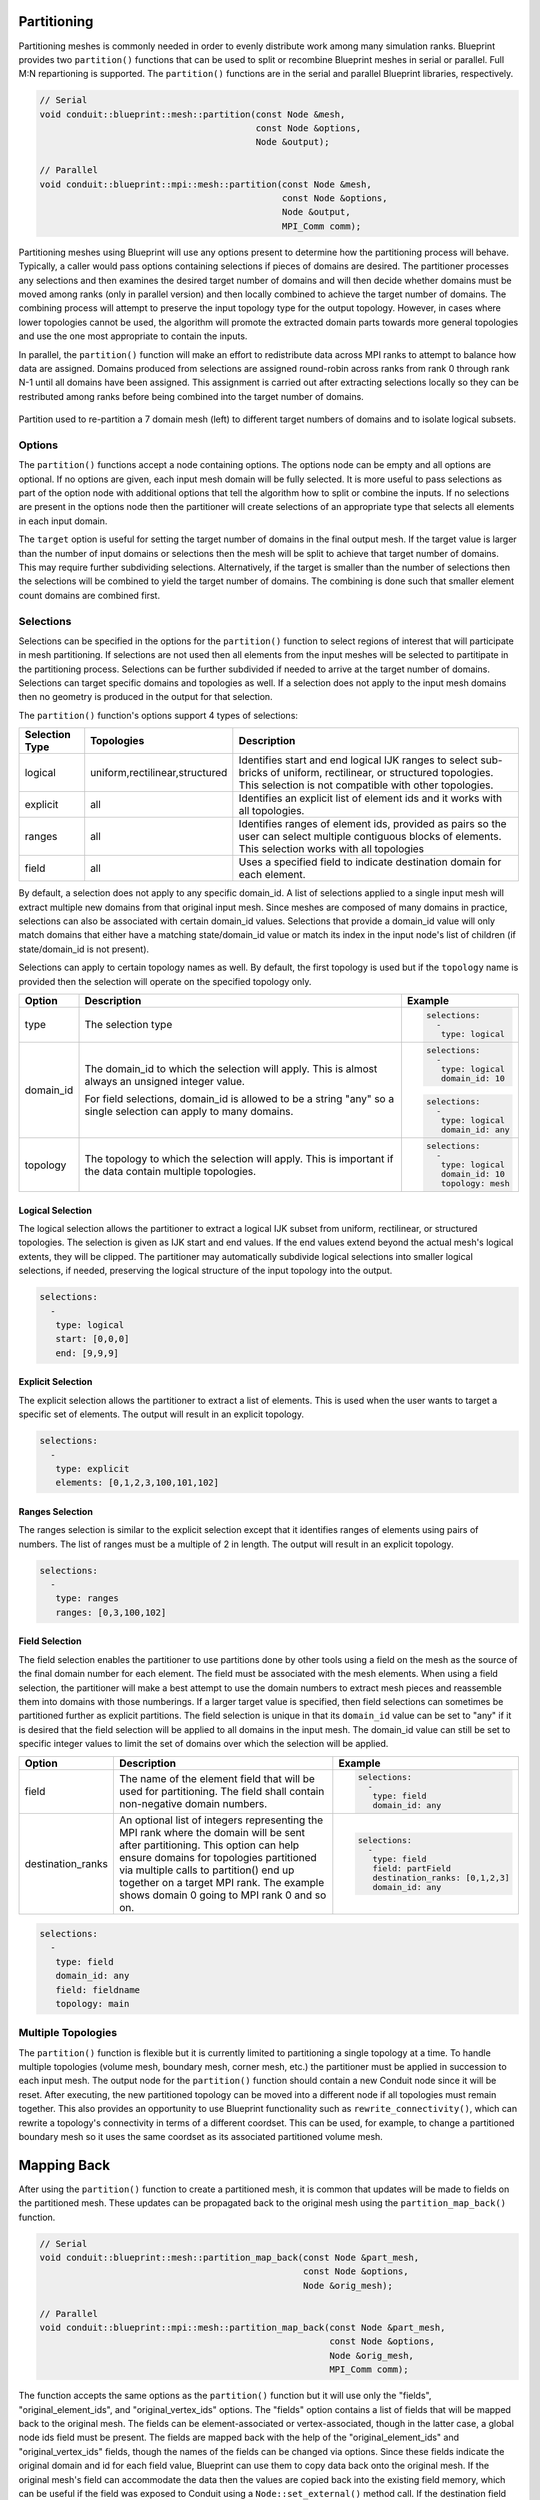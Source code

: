 .. # Copyright (c) Lawrence Livermore National Security, LLC and other Conduit
.. # Project developers. See top-level LICENSE AND COPYRIGHT files for dates and
.. # other details. No copyright assignment is required to contribute to Conduit.

.. _mesh_blueprint_partition:

===================
Partitioning
===================
Partitioning meshes is commonly needed in order to evenly distribute work 
among many simulation ranks. Blueprint provides two ``partition()`` functions
that can be used to split or recombine Blueprint meshes in serial or parallel.
Full M:N repartioning is supported. The ``partition()`` functions are in the
serial and parallel Blueprint libraries, respectively.

.. code:: cpp

    // Serial
    void conduit::blueprint::mesh::partition(const Node &mesh,
                                             const Node &options,
                                             Node &output);

    // Parallel
    void conduit::blueprint::mpi::mesh::partition(const Node &mesh,
                                                  const Node &options,
                                                  Node &output,
                                                  MPI_Comm comm);


Partitioning meshes using Blueprint will use any options present to determine
how the partitioning process will behave. Typically, a caller would pass options
containing selections if pieces of domains are desired. The partitioner processes
any selections and then examines the desired target number of domains and will then
decide whether domains must be moved among ranks (only in parallel version) and 
then locally combined to achieve the target number of domains. The combining
process will attempt to preserve the input topology type for the output topology.
However, in cases where lower topologies cannot be used, the algorithm will promote
the extracted domain parts towards more general topologies and use the one most
appropriate to contain the inputs.

In parallel, the ``partition()`` function will make an effort to redistribute data across MPI
ranks to attempt to balance how data are assigned. Domains produced from selections
are assigned round-robin across ranks from rank 0 through rank N-1 until all 
domains have been assigned. This assignment is carried out after extracting 
selections locally so they can be restributed among ranks
before being combined into the target number of domains.

.. figure:: partition.png
    :width: 800px
    :align: center

    Partition used to re-partition a 7 domain mesh (left) to different target numbers of domains and to isolate logical subsets.


Options
~~~~~~~
The ``partition()`` functions accept a node containing options. The options node
can be empty and all options are optional. If no options are given, each input mesh
domain will be fully selected. It is more useful to pass selections as part of the
option node with additional options that tell the algorithm how to split or combine
the inputs. If no selections are present in the options node then the partitioner
will create selections of an  appropriate type that selects all elements in each
input domain.

The ``target`` option is useful for setting the target number of domains in the
final output mesh. If the target value is larger than the number of input domains
or selections then the mesh will be split to achieve that target number of domains.
This may require further subdividing selections. Alternatively, if the target is
smaller than the number of selections then the selections will be combined to
yield the target number of domains. The combining is done such that smaller element
count domains are combined first.

.. tabularcolumns:: |p{1.5cm}|p{4cm}|L|

+------------------+-----------------------------------------+------------------------------------------+
| **Option**       | **Description**                         | **Example**                              |
+------------------+-----------------------------------------+------------------------------------------+
| selections       | A list of selection objects that        | .. code:: yaml                           |
|                  | identify regions of interest from the   |                                          |
|                  | input domains. Selections can be        |    selections:                           |
|                  | different on each MPI rank.             |      -                                   |
|                  |                                         |       type: logical                      |
|                  |                                         |       start: [0,0,0]                     |
|                  |                                         |       end: [9,9,9]                       |
|                  |                                         |       domain_id: 10                      |                     
+------------------+-----------------------------------------+------------------------------------------+
| target           | An optional integer that determines the | .. code:: yaml                           |
|                  | fields containing original domains and  |                                          |
|                  | number of domains in the output. If     |    target: 4                             |
|                  | given, the value must be greater than 0.|                                          |
|                  | Values larger than the number of        |                                          |
|                  | selections cause domains to be split.   |                                          |
|                  | Values smaller than the number of       |                                          |
|                  | selections cause domains to be combined.|                                          |
|                  | Invalid values are ignored.             |                                          |
|                  |                                         |                                          |
|                  | If not given, the output will contain   |                                          |
|                  | the number of selections. In parallel,  |                                          |
|                  | the largest target value from the ranks |                                          |
|                  | will be used for all ranks.             |                                          |
+------------------+-----------------------------------------+------------------------------------------+
| fields           | An list of strings that indicate the    | .. code:: yaml                           |
|                  | names of the fields to extract in the   |                                          |
|                  | output. If this option is not provided, |    fields: ["dist", "pressure"]          |
|                  | all fields will be extracted.           |                                          |
+------------------+-----------------------------------------+------------------------------------------+
| mapping          | An integer that determines whether      | .. code:: yaml                           |
|                  | fields containing original domains and  |                                          |
|                  | ids will be added in the output. These  |    mapping: 0                            |
|                  | fields enable one to know where each    |                                          |
|                  | vertex and element came from originally.|                                          |
|                  | Mapping is on by default. A non-zero    |                                          |
|                  | value turns it on and a zero value turns|                                          |
|                  | it off.                                 |                                          |
+------------------+-----------------------------------------+------------------------------------------+
| build_adjsets    | An integer that determines whether      | .. code:: yaml                           |
|                  | the partitioner should build adjsets,   |                                          |
|                  | if they are present in the selected     |    build_adjsets: 1                      |
|                  | topology.                               |                                          |
+------------------+-----------------------------------------+------------------------------------------+
| merge_tolerance  | A double value that indicates the max   | .. code:: yaml                           |
|                  | allowable distance between 2 points     |                                          |
|                  | before they are considered to be        |    merge_tolerance: 0.000001             |
|                  | separate. 2 points spaced smaller than  |                                          |
|                  | this distance will be merged when       |                                          |
|                  | explicit coordsets are combined.        |                                          |
+------------------+-----------------------------------------+------------------------------------------+
| original_element_ids | A string value that provides desired   | .. code::yaml                            |
|                      | field name used to contain original    |                                          |
|                      | element ids created from partitioning. |    original_element_ids: elem_name       |
|                      | The default value is                   |                                          |
|                      | original_element_ids.                  |                                          |
+----------------------+----------------------------------------+------------------------------------------+
| original_vertex_ids  | A string value that provides desired   | .. code::yaml                            |
|                      | field name used to contain original    |                                          |
|                      | vertex ids created from partitioning.  |    original_vertex_ids: vert_name        |
|                      | The default value is                   |                                          |
|                      | original_vertex_ids.                   |                                          |
+----------------------+----------------------------------------+------------------------------------------+


Selections
~~~~~~~~~~~~
Selections can be specified in the options for the ``partition()`` function to
select regions of interest that will participate in mesh partitioning. If
selections are not used then all elements from the input meshes will be 
selected to partitipate in the partitioning process. Selections can be further
subdivided if needed to arrive at the target number of domains. Selections can
target specific domains and topologies as well. If a selection does not apply
to the input mesh domains then no geometry is produced in the output for that
selection.

The ``partition()`` function's options support 4 types of selections:

.. tabularcolumns:: |p{1.5cm}|p{2cm}|L|

=============== =============================== =============================================
Selection Type  Topologies                      Description
=============== =============================== =============================================
logical          uniform,rectilinear,structured Identifies start and end logical IJK ranges to select sub-bricks of uniform, rectilinear, or structured topologies. This selection is not compatible with other topologies.
explicit         all                            Identifies an explicit list of element ids and it works with all topologies.
ranges           all                            Identifies ranges of element ids, provided as pairs so the user can select multiple contiguous blocks of elements. This selection works with all topologies
field            all                            Uses a specified field to indicate destination domain for each element.
=============== =============================== =============================================

By default, a selection does not apply to any specific domain_id. A list of
selections applied to a single input mesh will extract multiple new domains from
that original input mesh. Since meshes are composed of many domains in practice,
selections can also be associated with certain domain_id values. Selections that
provide a domain_id value will only match domains that either have a matching
state/domain_id value or match its index in the input node's list of children
(if state/domain_id is not present).

Selections can apply to certain topology names as well. By default, the first
topology is used but if the ``topology`` name is provided then the selection will
operate on the specified topology only.


+------------------+-----------------------------------------+------------------------------------------+
| **Option**       | **Description**                         | **Example**                              |
+------------------+-----------------------------------------+------------------------------------------+
| type             | The selection type                      | .. code:: yaml                           |
|                  |                                         |                                          |
|                  |                                         |    selections:                           |
|                  |                                         |      -                                   |
|                  |                                         |       type: logical                      |
+------------------+-----------------------------------------+------------------------------------------+
| domain_id        | The domain_id to which the selection    | .. code:: yaml                           |
|                  | will apply. This is almost always an    |                                          |
|                  | unsigned integer value.                 |    selections:                           |
|                  |                                         |      -                                   |
|                  |                                         |       type: logical                      |
|                  |                                         |       domain_id: 10                      |
|                  |                                         |                                          |
|                  |                                         | .. code:: yaml                           |
|                  |                                         |                                          |
|                  | For field selections, domain_id is      |    selections:                           |
|                  | allowed to be a string "any" so a single|      -                                   |
|                  | selection can apply to many domains.    |       type: logical                      |
|                  |                                         |       domain_id: any                     |
|                  |                                         |                                          |
+------------------+-----------------------------------------+------------------------------------------+
| topology         | The topology to which the selection     | .. code:: yaml                           |
|                  | will apply. This is important if the    |                                          |
|                  | data contain multiple topologies.       |    selections:                           |
|                  |                                         |      -                                   |
|                  |                                         |       type: logical                      |
|                  |                                         |       domain_id: 10                      |
|                  |                                         |       topology: mesh                     |
+------------------+-----------------------------------------+------------------------------------------+

Logical Selection
*****************
The logical selection allows the partitioner to extract a logical IJK subset from uniform, rectilinear,
or structured topologies. The selection is given as IJK start and end values. If the end values extend
beyond the actual mesh's logical extents, they will be clipped. The partitioner may
automatically subdivide logical selections into smaller logical selections, if needed,
preserving the logical structure of the input topology into the output.

.. code:: yaml

  selections:
    -
     type: logical
     start: [0,0,0]
     end: [9,9,9]

Explicit Selection
******************
The explicit selection allows the partitioner to extract a list of elements.
This is used when the user wants to target a specific set of elements.
The output will result in an explicit topology.

.. code:: yaml

  selections:
    -
     type: explicit
     elements: [0,1,2,3,100,101,102]


Ranges Selection
****************
The ranges selection is similar to the explicit selection except that it identifies
ranges of elements using pairs of numbers. The list of ranges must be a multiple of
2 in length. The output will result in an explicit topology.

.. code:: yaml

  selections:
    -
     type: ranges
     ranges: [0,3,100,102]

Field Selection
***************
The field selection enables the partitioner to use partitions done by other tools
using a field on the mesh as the source of the final domain number for each element.
The field must be associated with the mesh elements. When using a field selection,
the partitioner will make a best attempt to use the domain numbers to extract
mesh pieces and reassemble them into domains with those numberings. If a larger
target value is specified, then field selections can sometimes be partitioned further
as explicit partitions. The field selection is unique in that its ``domain_id`` value
can be set to "any" if it is desired that the field selection will be applied to
all domains in the input mesh. The domain_id value can still be set to specific
integer values to limit the set of domains over which the selection will be applied.

+------------------+-----------------------------------------+------------------------------------------+
| **Option**       | **Description**                         | **Example**                              |
+------------------+-----------------------------------------+------------------------------------------+
| field            | The name of the element field that will | .. code:: yaml                           |
|                  | be used for partitioning. The field     |                                          |
|                  | shall contain non-negative domain       |    selections:                           |
|                  | numbers.                                |      -                                   |
|                  |                                         |       type: field                        |
|                  |                                         |       domain_id: any                     |
|                  |                                         |                                          |
+------------------+-----------------------------------------+------------------------------------------+
| destination_ranks| An optional list of integers            | .. code:: yaml                           |
|                  | representing the MPI rank where the     |                                          |
|                  | domain will be sent after partitioning. |    selections:                           |
|                  | This option can help ensure domains for |      -                                   |
|                  | topologies partitioned via multiple     |       type: field                        |
|                  | calls to partition() end up together on |       field: partField                   |
|                  | a target MPI rank. The example shows    |       destination_ranks: [0,1,2,3]       |
|                  | domain 0 going to MPI rank 0 and so on. |       domain_id: any                     |
|                  |                                         |                                          |
+------------------+-----------------------------------------+------------------------------------------+

.. code:: yaml

  selections:
    -
     type: field
     domain_id: any
     field: fieldname
     topology: main

Multiple Topologies
~~~~~~~~~~~~~~~~~~~~
The ``partition()`` function is flexible but it is currently limited to partitioning a single topology at
a time. To handle multiple topologies (volume mesh, boundary mesh, corner mesh, etc.) the partitioner must
be applied in succession to each input mesh. The output node for the ``partition()`` function should
contain a new Conduit node since it will be reset. After executing, the new partitioned topology can be
moved into a different node if all topologies must remain together. This also provides an opportunity to
use Blueprint functionality such as ``rewrite_connectivity()``, which can rewrite a topology's connectivity
in terms of a different coordset. This can be used, for example, to change a partitioned boundary mesh so
it uses the same coordset as its associated partitioned volume mesh.

=============
Mapping Back
=============
After using the ``partition()`` function to create a partitioned mesh, it is common that
updates will be made to fields on the partitioned mesh. These updates can be propagated
back to the original mesh using the ``partition_map_back()`` function.

.. code:: cpp

    // Serial
    void conduit::blueprint::mesh::partition_map_back(const Node &part_mesh,
                                                      const Node &options,
                                                      Node &orig_mesh);

    // Parallel
    void conduit::blueprint::mpi::mesh::partition_map_back(const Node &part_mesh,
                                                           const Node &options,
                                                           Node &orig_mesh,
                                                           MPI_Comm comm);

The function accepts the same options as the ``partition()`` function but it will use only
the "fields", "original_element_ids", and "original_vertex_ids" options. The "fields" option
contains a list of fields that will be mapped back to the original mesh. The fields can be
element-associated or vertex-associated, though in the latter case, a global node ids field
must be present. The fields are mapped back with the help of the "original_element_ids" and
"original_vertex_ids" fields, though the names of the fields can be changed via options. Since
these fields indicate the original domain and id for each field value, Blueprint can use them
to copy data back onto the original mesh. If the original mesh's field can accommodate the
data then the values are copied back into the existing field memory, which can be useful if
the field was exposed to Conduit using a ``Node::set_external()`` method call. If the
destination field cannot fit the copied data then new storage will be allocated.


